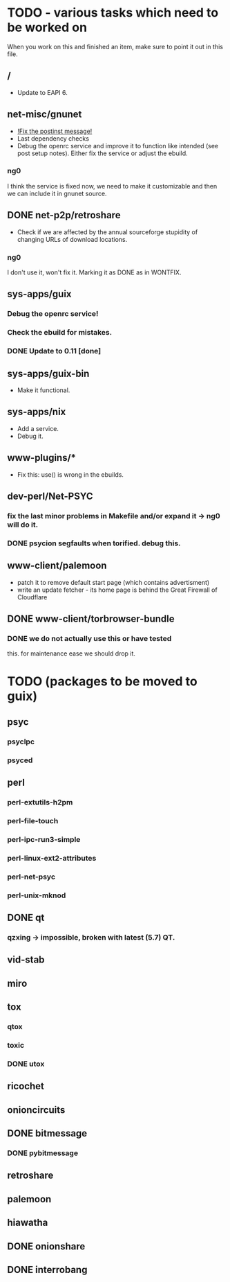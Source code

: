 * TODO - various tasks which need to be worked on

When you work on this and finished an item, make sure to
point it out in this file.

** */*

- Update to EAPI 6.

** net-misc/gnunet

- _!Fix the postinst message!_
- Last dependency checks
- Debug the openrc service and improve it to function like intended
  (see post setup notes). Either fix the service or adjust the ebuild.
*** ng0
  I think the service is fixed now, we need to make it customizable and
  then we can include it in gnunet source.

** DONE net-p2p/retroshare

- Check if we are affected by the annual sourceforge stupidity of changing
  URLs of download locations.

*** ng0
I don't use it, won't fix it. Marking it as DONE as in WONTFIX.

** sys-apps/guix

*** Debug the openrc service!
*** Check the ebuild for mistakes.
*** DONE Update to 0.11 [done]

** sys-apps/guix-bin

- Make it functional.

** sys-apps/nix

- Add a service.
- Debug it.

** www-plugins/*

- Fix this: use() is wrong in the ebuilds.

** dev-perl/Net-PSYC

*** fix the last minor problems in Makefile and/or expand it -> ng0 will do it.
*** DONE psycion segfaults when torified. debug this.

** www-client/palemoon

- patch it to remove default start page (which contains advertisment)
- write an update fetcher - its home page is behind the Great Firewall of Cloudflare
** DONE www-client/torbrowser-bundle

*** DONE we do not actually use this or have tested
    this. for maintenance ease we should drop
    it.


* TODO (packages to be moved to guix)

** psyc
*** psyclpc
*** psyced
** perl
*** perl-extutils-h2pm
*** perl-file-touch
*** perl-ipc-run3-simple
*** perl-linux-ext2-attributes
*** perl-net-psyc
*** perl-unix-mknod
** DONE qt
*** qzxing -> impossible, broken with latest (5.7) QT.
** vid-stab
** miro
** tox
*** qtox
*** toxic
*** DONE utox
** ricochet
** onioncircuits
** DONE bitmessage
*** DONE pybitmessage
** retroshare
** palemoon
** hiawatha
** DONE onionshare
** DONE interrobang


